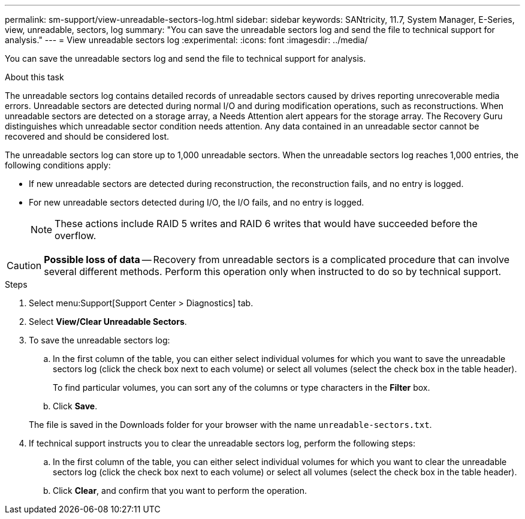 ---
permalink: sm-support/view-unreadable-sectors-log.html
sidebar: sidebar
keywords: SANtricity, 11.7, System Manager, E-Series, view, unreadable, sectors, log
summary: "You can save the unreadable sectors log and send the file to technical support for analysis."
---
= View unreadable sectors log
:experimental:
:icons: font
:imagesdir: ../media/

[.lead]
You can save the unreadable sectors log and send the file to technical support for analysis.

.About this task

The unreadable sectors log contains detailed records of unreadable sectors caused by drives reporting unrecoverable media errors. Unreadable sectors are detected during normal I/O and during modification operations, such as reconstructions. When unreadable sectors are detected on a storage array, a Needs Attention alert appears for the storage array. The Recovery Guru distinguishes which unreadable sector condition needs attention. Any data contained in an unreadable sector cannot be recovered and should be considered lost.

The unreadable sectors log can store up to 1,000 unreadable sectors. When the unreadable sectors log reaches 1,000 entries, the following conditions apply:

* If new unreadable sectors are detected during reconstruction, the reconstruction fails, and no entry is logged.
* For new unreadable sectors detected during I/O, the I/O fails, and no entry is logged.
+
[NOTE]
====
These actions include RAID 5 writes and RAID 6 writes that would have succeeded before the overflow.
====

[CAUTION]
====
*Possible loss of data* -- Recovery from unreadable sectors is a complicated procedure that can involve several different methods. Perform this operation only when instructed to do so by technical support.
====

.Steps

. Select menu:Support[Support Center > Diagnostics] tab.
. Select *View/Clear Unreadable Sectors*.
. To save the unreadable sectors log:
 .. In the first column of the table, you can either select individual volumes for which you want to save the unreadable sectors log (click the check box next to each volume) or select all volumes (select the check box in the table header).
+
To find particular volumes, you can sort any of the columns or type characters in the *Filter* box.

 .. Click *Save*.

+
The file is saved in the Downloads folder for your browser with the name `unreadable-sectors.txt`.
. If technical support instructs you to clear the unreadable sectors log, perform the following steps:
 .. In the first column of the table, you can either select individual volumes for which you want to clear the unreadable sectors log (click the check box next to each volume) or select all volumes (select the check box in the table header).
 .. Click *Clear*, and confirm that you want to perform the operation.
